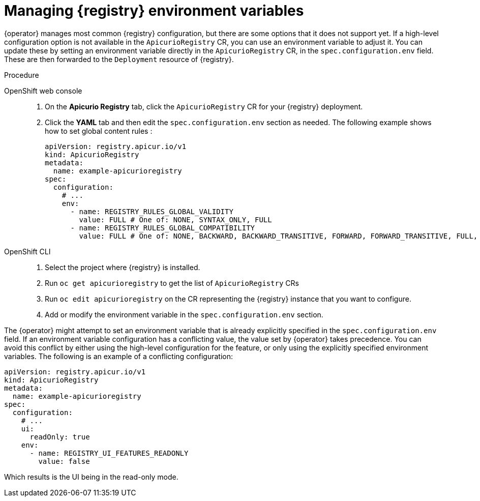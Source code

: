 [id="manage-registry-environment-variables"]
// Do not forget to update link text in related xref(s). Antora does not support automatic name if the link has a fragment.
= Managing {registry} environment variables

{operator} manages most common {registry} configuration, but there are some options that it does not support yet. If a high-level configuration option is not available in the `ApicurioRegistry` CR, you can use an environment variable to adjust it. You can update these by setting an environment variable directly in the `ApicurioRegistry` CR, in the `spec.configuration.env` field. These are then forwarded to the `Deployment` resource of {registry}.

.Procedure

OpenShift web console::

ifdef::apicurio-registry[]
. Select the *Installed Operators* tab, and then *{registry} Operator*.
endif::[]
ifdef::service-registry[]
. Select the *Installed Operators* tab, and then *Red Hat Integration - Service Registry Operator*.
endif::[]
. On the *Apicurio Registry* tab, click the `ApicurioRegistry` CR for your {registry} deployment.
. Click the *YAML* tab and then edit the `spec.configuration.env` section as needed. The following example shows how to set global content rules :
+
[source,yaml]
----
apiVersion: registry.apicur.io/v1
kind: ApicurioRegistry
metadata:
  name: example-apicurioregistry
spec:
  configuration:
    # ...
    env:
      - name: REGISTRY_RULES_GLOBAL_VALIDITY
        value: FULL # One of: NONE, SYNTAX_ONLY, FULL
      - name: REGISTRY_RULES_GLOBAL_COMPATIBILITY
        value: FULL # One of: NONE, BACKWARD, BACKWARD_TRANSITIVE, FORWARD, FORWARD_TRANSITIVE, FULL, FULL_TRANSITIVE
----

OpenShift CLI::

. Select the project where {registry} is installed.
. Run `oc get apicurioregistry` to get the list of `ApicurioRegistry` CRs
. Run `oc edit apicurioregistry` on the CR representing the {registry} instance that you want to configure.
. Add or modify the environment variable in the `spec.configuration.env` section.

The {operator} might attempt to set an environment variable that is already explicitly specified in the `spec.configuration.env` field. If an environment variable configuration has a conflicting value, the value set by {operator} takes precedence. You can avoid this conflict by either using the high-level configuration for the feature, or only using the explicitly specified environment variables. The following is an example of a conflicting configuration:

[source,yaml]
----
apiVersion: registry.apicur.io/v1
kind: ApicurioRegistry
metadata:
  name: example-apicurioregistry
spec:
  configuration:
    # ...
    ui:
      readOnly: true
    env:
      - name: REGISTRY_UI_FEATURES_READONLY
        value: false
----

Which results is the UI being in the read-only mode.
